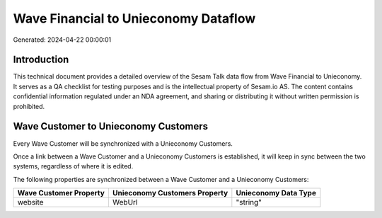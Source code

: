 =====================================
Wave Financial to Unieconomy Dataflow
=====================================

Generated: 2024-04-22 00:00:01

Introduction
------------

This technical document provides a detailed overview of the Sesam Talk data flow from Wave Financial to Unieconomy. It serves as a QA checklist for testing purposes and is the intellectual property of Sesam.io AS. The content contains confidential information regulated under an NDA agreement, and sharing or distributing it without written permission is prohibited.

Wave Customer to Unieconomy Customers
-------------------------------------
Every Wave Customer will be synchronized with a Unieconomy Customers.

Once a link between a Wave Customer and a Unieconomy Customers is established, it will keep in sync between the two systems, regardless of where it is edited.

The following properties are synchronized between a Wave Customer and a Unieconomy Customers:

.. list-table::
   :header-rows: 1

   * - Wave Customer Property
     - Unieconomy Customers Property
     - Unieconomy Data Type
   * - website
     - WebUrl
     - "string"

